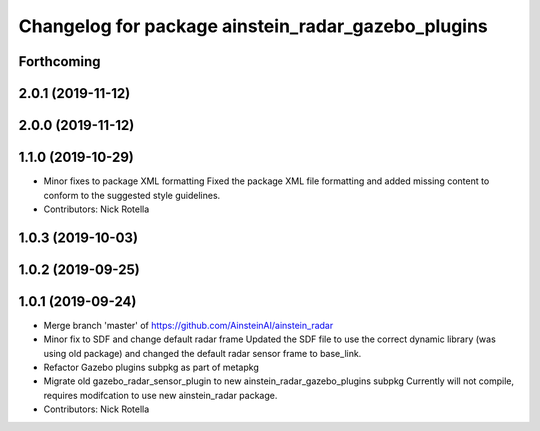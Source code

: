 ^^^^^^^^^^^^^^^^^^^^^^^^^^^^^^^^^^^^^^^^^^^^^^^^^^^
Changelog for package ainstein_radar_gazebo_plugins
^^^^^^^^^^^^^^^^^^^^^^^^^^^^^^^^^^^^^^^^^^^^^^^^^^^

Forthcoming
-----------

2.0.1 (2019-11-12)
------------------

2.0.0 (2019-11-12)
------------------

1.1.0 (2019-10-29)
------------------
* Minor fixes to package XML formatting
  Fixed the package XML file formatting and added missing content to
  conform to the suggested style guidelines.
* Contributors: Nick Rotella

1.0.3 (2019-10-03)
------------------

1.0.2 (2019-09-25)
------------------

1.0.1 (2019-09-24)
------------------
* Merge branch 'master' of https://github.com/AinsteinAI/ainstein_radar
* Minor fix to SDF and change default radar frame
  Updated the SDF file to use the correct dynamic library (was using old
  package) and changed the default radar sensor frame to base_link.
* Refactor Gazebo plugins subpkg as part of metapkg
* Migrate old gazebo_radar_sensor_plugin to new ainstein_radar_gazebo_plugins subpkg
  Currently will not compile, requires modifcation to use new
  ainstein_radar package.
* Contributors: Nick Rotella
